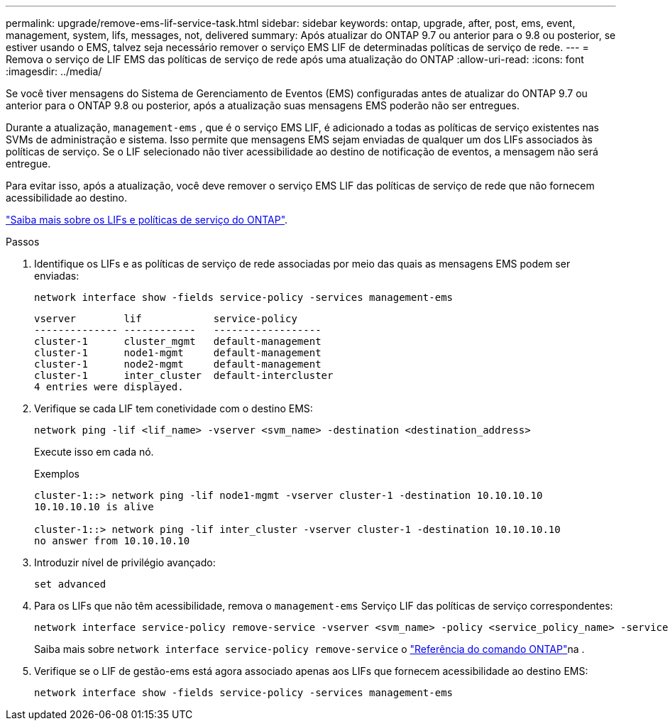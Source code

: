 ---
permalink: upgrade/remove-ems-lif-service-task.html 
sidebar: sidebar 
keywords: ontap, upgrade, after, post, ems, event, management, system, lifs, messages, not, delivered 
summary: Após atualizar do ONTAP 9.7 ou anterior para o 9.8 ou posterior, se estiver usando o EMS, talvez seja necessário remover o serviço EMS LIF de determinadas políticas de serviço de rede. 
---
= Remova o serviço de LIF EMS das políticas de serviço de rede após uma atualização do ONTAP
:allow-uri-read: 
:icons: font
:imagesdir: ../media/


[role="lead"]
Se você tiver mensagens do Sistema de Gerenciamento de Eventos (EMS) configuradas antes de atualizar do ONTAP 9.7 ou anterior para o ONTAP 9.8 ou posterior, após a atualização suas mensagens EMS poderão não ser entregues.

Durante a atualização,  `management-ems` , que é o serviço EMS LIF, é adicionado a todas as políticas de serviço existentes nas SVMs de administração e sistema. Isso permite que mensagens EMS sejam enviadas de qualquer um dos LIFs associados às políticas de serviço. Se o LIF selecionado não tiver acessibilidade ao destino de notificação de eventos, a mensagem não será entregue.

Para evitar isso, após a atualização, você deve remover o serviço EMS LIF das políticas de serviço de rede que não fornecem acessibilidade ao destino.

link:../networking/lifs_and_service_policies96.html#service-policies-for-system-svms["Saiba mais sobre os LIFs e políticas de serviço do ONTAP"].

.Passos
. Identifique os LIFs e as políticas de serviço de rede associadas por meio das quais as mensagens EMS podem ser enviadas:
+
[source, cli]
----
network interface show -fields service-policy -services management-ems
----
+
[listing]
----
vserver        lif            service-policy
-------------- ------------   ------------------
cluster-1      cluster_mgmt   default-management
cluster-1      node1-mgmt     default-management
cluster-1      node2-mgmt     default-management
cluster-1      inter_cluster  default-intercluster
4 entries were displayed.
----
. Verifique se cada LIF tem conetividade com o destino EMS:
+
[source, cli]
----
network ping -lif <lif_name> -vserver <svm_name> -destination <destination_address>
----
+
Execute isso em cada nó.

+
.Exemplos
[listing]
----
cluster-1::> network ping -lif node1-mgmt -vserver cluster-1 -destination 10.10.10.10
10.10.10.10 is alive

cluster-1::> network ping -lif inter_cluster -vserver cluster-1 -destination 10.10.10.10
no answer from 10.10.10.10
----
. Introduzir nível de privilégio avançado:
+
[source, cli]
----
set advanced
----
. Para os LIFs que não têm acessibilidade, remova o  `management-ems` Serviço LIF das políticas de serviço correspondentes:
+
[source, cli]
----
network interface service-policy remove-service -vserver <svm_name> -policy <service_policy_name> -service management-ems
----
+
Saiba mais sobre `network interface service-policy remove-service` o link:https://docs.netapp.com/us-en/ontap-cli/network-interface-service-policy-remove-service.html["Referência do comando ONTAP"^]na .

. Verifique se o LIF de gestão-ems está agora associado apenas aos LIFs que fornecem acessibilidade ao destino EMS:
+
[source, cli]
----
network interface show -fields service-policy -services management-ems
----

